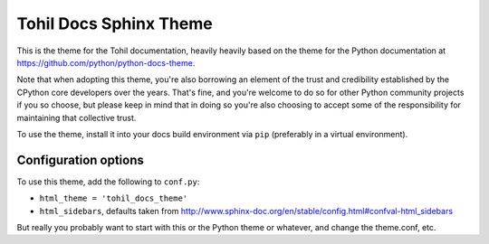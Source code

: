 Tohil Docs Sphinx Theme
=========================

This is the theme for the Tohil documentation, heavily heavily based on
the theme for the Python documentation at https://github.com/python/python-docs-theme.

Note that when adopting this theme, you're also borrowing an element of the
trust and credibility established by the CPython core developers over the
years. That's fine, and you're welcome to do so for other Python community
projects if you so choose, but please keep in mind that in doing so you're also
choosing to accept some of the responsibility for maintaining that collective
trust.

To use the theme, install it into your docs build environment via ``pip`` 
(preferably in a virtual environment).


Configuration options
---------------------

To use this theme, add the following to ``conf.py``:

- ``html_theme = 'tohil_docs_theme'``

- ``html_sidebars``, defaults taken from http://www.sphinx-doc.org/en/stable/config.html#confval-html_sidebars

But really you probably want to start with this or the Python theme or whatever, and
change the theme.conf, etc.
